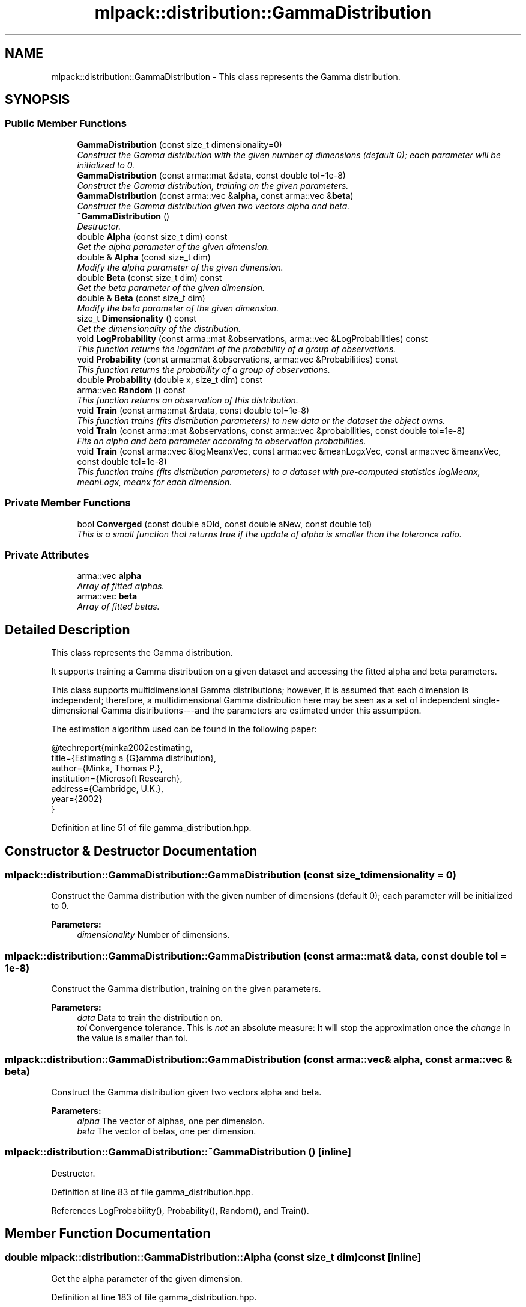 .TH "mlpack::distribution::GammaDistribution" 3 "Sat Mar 25 2017" "Version master" "mlpack" \" -*- nroff -*-
.ad l
.nh
.SH NAME
mlpack::distribution::GammaDistribution \- This class represents the Gamma distribution\&.  

.SH SYNOPSIS
.br
.PP
.SS "Public Member Functions"

.in +1c
.ti -1c
.RI "\fBGammaDistribution\fP (const size_t dimensionality=0)"
.br
.RI "\fIConstruct the Gamma distribution with the given number of dimensions (default 0); each parameter will be initialized to 0\&. \fP"
.ti -1c
.RI "\fBGammaDistribution\fP (const arma::mat &data, const double tol=1e\-8)"
.br
.RI "\fIConstruct the Gamma distribution, training on the given parameters\&. \fP"
.ti -1c
.RI "\fBGammaDistribution\fP (const arma::vec &\fBalpha\fP, const arma::vec &\fBbeta\fP)"
.br
.RI "\fIConstruct the Gamma distribution given two vectors alpha and beta\&. \fP"
.ti -1c
.RI "\fB~GammaDistribution\fP ()"
.br
.RI "\fIDestructor\&. \fP"
.ti -1c
.RI "double \fBAlpha\fP (const size_t dim) const "
.br
.RI "\fIGet the alpha parameter of the given dimension\&. \fP"
.ti -1c
.RI "double & \fBAlpha\fP (const size_t dim)"
.br
.RI "\fIModify the alpha parameter of the given dimension\&. \fP"
.ti -1c
.RI "double \fBBeta\fP (const size_t dim) const "
.br
.RI "\fIGet the beta parameter of the given dimension\&. \fP"
.ti -1c
.RI "double & \fBBeta\fP (const size_t dim)"
.br
.RI "\fIModify the beta parameter of the given dimension\&. \fP"
.ti -1c
.RI "size_t \fBDimensionality\fP () const "
.br
.RI "\fIGet the dimensionality of the distribution\&. \fP"
.ti -1c
.RI "void \fBLogProbability\fP (const arma::mat &observations, arma::vec &LogProbabilities) const "
.br
.RI "\fIThis function returns the logarithm of the probability of a group of observations\&. \fP"
.ti -1c
.RI "void \fBProbability\fP (const arma::mat &observations, arma::vec &Probabilities) const "
.br
.RI "\fIThis function returns the probability of a group of observations\&. \fP"
.ti -1c
.RI "double \fBProbability\fP (double x, size_t dim) const "
.br
.ti -1c
.RI "arma::vec \fBRandom\fP () const "
.br
.RI "\fIThis function returns an observation of this distribution\&. \fP"
.ti -1c
.RI "void \fBTrain\fP (const arma::mat &rdata, const double tol=1e\-8)"
.br
.RI "\fIThis function trains (fits distribution parameters) to new data or the dataset the object owns\&. \fP"
.ti -1c
.RI "void \fBTrain\fP (const arma::mat &observations, const arma::vec &probabilities, const double tol=1e\-8)"
.br
.RI "\fIFits an alpha and beta parameter according to observation probabilities\&. \fP"
.ti -1c
.RI "void \fBTrain\fP (const arma::vec &logMeanxVec, const arma::vec &meanLogxVec, const arma::vec &meanxVec, const double tol=1e\-8)"
.br
.RI "\fIThis function trains (fits distribution parameters) to a dataset with pre-computed statistics logMeanx, meanLogx, meanx for each dimension\&. \fP"
.in -1c
.SS "Private Member Functions"

.in +1c
.ti -1c
.RI "bool \fBConverged\fP (const double aOld, const double aNew, const double tol)"
.br
.RI "\fIThis is a small function that returns true if the update of alpha is smaller than the tolerance ratio\&. \fP"
.in -1c
.SS "Private Attributes"

.in +1c
.ti -1c
.RI "arma::vec \fBalpha\fP"
.br
.RI "\fIArray of fitted alphas\&. \fP"
.ti -1c
.RI "arma::vec \fBbeta\fP"
.br
.RI "\fIArray of fitted betas\&. \fP"
.in -1c
.SH "Detailed Description"
.PP 
This class represents the Gamma distribution\&. 

It supports training a Gamma distribution on a given dataset and accessing the fitted alpha and beta parameters\&.
.PP
This class supports multidimensional Gamma distributions; however, it is assumed that each dimension is independent; therefore, a multidimensional Gamma distribution here may be seen as a set of independent single-dimensional Gamma distributions---and the parameters are estimated under this assumption\&.
.PP
The estimation algorithm used can be found in the following paper:
.PP
.PP
.nf
@techreport{minka2002estimating,
  title={Estimating a {G}amma distribution},
  author={Minka, Thomas P\&.},
  institution={Microsoft Research},
  address={Cambridge, U\&.K\&.},
  year={2002}
}
.fi
.PP
 
.PP
Definition at line 51 of file gamma_distribution\&.hpp\&.
.SH "Constructor & Destructor Documentation"
.PP 
.SS "mlpack::distribution::GammaDistribution::GammaDistribution (const size_t dimensionality = \fC0\fP)"

.PP
Construct the Gamma distribution with the given number of dimensions (default 0); each parameter will be initialized to 0\&. 
.PP
\fBParameters:\fP
.RS 4
\fIdimensionality\fP Number of dimensions\&. 
.RE
.PP

.SS "mlpack::distribution::GammaDistribution::GammaDistribution (const arma::mat & data, const double tol = \fC1e\-8\fP)"

.PP
Construct the Gamma distribution, training on the given parameters\&. 
.PP
\fBParameters:\fP
.RS 4
\fIdata\fP Data to train the distribution on\&. 
.br
\fItol\fP Convergence tolerance\&. This is \fInot\fP an absolute measure: It will stop the approximation once the \fIchange\fP in the value is smaller than tol\&. 
.RE
.PP

.SS "mlpack::distribution::GammaDistribution::GammaDistribution (const arma::vec & alpha, const arma::vec & beta)"

.PP
Construct the Gamma distribution given two vectors alpha and beta\&. 
.PP
\fBParameters:\fP
.RS 4
\fIalpha\fP The vector of alphas, one per dimension\&. 
.br
\fIbeta\fP The vector of betas, one per dimension\&. 
.RE
.PP

.SS "mlpack::distribution::GammaDistribution::~GammaDistribution ()\fC [inline]\fP"

.PP
Destructor\&. 
.PP
Definition at line 83 of file gamma_distribution\&.hpp\&.
.PP
References LogProbability(), Probability(), Random(), and Train()\&.
.SH "Member Function Documentation"
.PP 
.SS "double mlpack::distribution::GammaDistribution::Alpha (const size_t dim) const\fC [inline]\fP"

.PP
Get the alpha parameter of the given dimension\&. 
.PP
Definition at line 183 of file gamma_distribution\&.hpp\&.
.SS "double& mlpack::distribution::GammaDistribution::Alpha (const size_t dim)\fC [inline]\fP"

.PP
Modify the alpha parameter of the given dimension\&. 
.PP
Definition at line 185 of file gamma_distribution\&.hpp\&.
.SS "double mlpack::distribution::GammaDistribution::Beta (const size_t dim) const\fC [inline]\fP"

.PP
Get the beta parameter of the given dimension\&. 
.PP
Definition at line 188 of file gamma_distribution\&.hpp\&.
.SS "double& mlpack::distribution::GammaDistribution::Beta (const size_t dim)\fC [inline]\fP"

.PP
Modify the beta parameter of the given dimension\&. 
.PP
Definition at line 190 of file gamma_distribution\&.hpp\&.
.SS "bool mlpack::distribution::GammaDistribution::Converged (const double aOld, const double aNew, const double tol)\fC [inline]\fP, \fC [private]\fP"

.PP
This is a small function that returns true if the update of alpha is smaller than the tolerance ratio\&. 
.PP
\fBParameters:\fP
.RS 4
\fIaOld\fP old value of parameter we want to estimate (alpha in our case)\&. 
.br
\fIaNew\fP new value of parameter (the value after 1 iteration from aOld)\&. 
.br
\fItol\fP Convergence tolerance\&. Relative measure (see documentation of \fBGammaDistribution::Train\fP)\&. 
.RE
.PP

.SS "size_t mlpack::distribution::GammaDistribution::Dimensionality () const\fC [inline]\fP"

.PP
Get the dimensionality of the distribution\&. 
.PP
Definition at line 193 of file gamma_distribution\&.hpp\&.
.SS "void mlpack::distribution::GammaDistribution::LogProbability (const arma::mat & observations, arma::vec & LogProbabilities) const"

.PP
This function returns the logarithm of the probability of a group of observations\&. The logarithm of the probability of a value x is
.PP
log({x^( - 1)}{() * ^} * e ^ {-{x}{}})
.PP
for one dimension\&. This implementation assumes each dimension is independent, so the product rule is used\&.
.PP
\fBParameters:\fP
.RS 4
\fIobservations\fP Matrix of observations, one per column\&. 
.br
\fIlogProbabilities\fP column vector of log probabilities, one per observation\&. 
.RE
.PP

.PP
Referenced by ~GammaDistribution()\&.
.SS "void mlpack::distribution::GammaDistribution::Probability (const arma::mat & observations, arma::vec & Probabilities) const"

.PP
This function returns the probability of a group of observations\&. The probability of the value x is
.PP
{x^( - 1)}{() * ^} * e ^ {-{x}{}}
.PP
for one dimension\&. This implementation assumes each dimension is independent, so the product rule is used\&.
.PP
\fBParameters:\fP
.RS 4
\fIobservations\fP Matrix of observations, one per column\&. 
.br
\fIprobabilities\fP column vector of probabilities, one per observation\&. 
.RE
.PP

.PP
Referenced by ~GammaDistribution()\&.
.SS "double mlpack::distribution::GammaDistribution::Probability (double x, size_t dim) const"

.SS "arma::vec mlpack::distribution::GammaDistribution::Random () const"

.PP
This function returns an observation of this distribution\&. 
.PP
Referenced by ~GammaDistribution()\&.
.SS "void mlpack::distribution::GammaDistribution::Train (const arma::mat & rdata, const double tol = \fC1e\-8\fP)"

.PP
This function trains (fits distribution parameters) to new data or the dataset the object owns\&. 
.PP
\fBParameters:\fP
.RS 4
\fIrdata\fP Reference data to fit parameters to\&. 
.br
\fItol\fP Convergence tolerance\&. This is \fInot\fP an absolute measure: It will stop the approximation once the \fIchange\fP in the value is smaller than tol\&. 
.RE
.PP

.PP
Referenced by ~GammaDistribution()\&.
.SS "void mlpack::distribution::GammaDistribution::Train (const arma::mat & observations, const arma::vec & probabilities, const double tol = \fC1e\-8\fP)"

.PP
Fits an alpha and beta parameter according to observation probabilities\&. This method is not yet implemented\&.
.PP
\fBParameters:\fP
.RS 4
\fIobservations\fP The reference data, one observation per column 
.br
\fIprobabilities\fP The probability of each observation\&. One value per column of the observations matrix\&. 
.br
\fItol\fP Convergence tolerance\&. This is \fInot\fP an absolute measure: It will stop the approximation once the \fIchange\fP in the value is smaller than tol\&. 
.RE
.PP

.SS "void mlpack::distribution::GammaDistribution::Train (const arma::vec & logMeanxVec, const arma::vec & meanLogxVec, const arma::vec & meanxVec, const double tol = \fC1e\-8\fP)"

.PP
This function trains (fits distribution parameters) to a dataset with pre-computed statistics logMeanx, meanLogx, meanx for each dimension\&. 
.PP
\fBParameters:\fP
.RS 4
\fIlogMeanxVec\fP Is each dimension's logarithm of the mean (log(mean(x)))\&. 
.br
\fImeanLogxVec\fP Is each dimension's mean of logarithms (mean(log(x)))\&. 
.br
\fImeanxVec\fP Is each dimension's mean (mean(x))\&. 
.br
\fItol\fP Convergence tolerance\&. This is \fInot\fP an absolute measure: It will stop the approximation once the \fIchange\fP in the value is smaller than tol\&. 
.RE
.PP

.SH "Member Data Documentation"
.PP 
.SS "arma::vec mlpack::distribution::GammaDistribution::alpha\fC [private]\fP"

.PP
Array of fitted alphas\&. 
.PP
Definition at line 197 of file gamma_distribution\&.hpp\&.
.SS "arma::vec mlpack::distribution::GammaDistribution::beta\fC [private]\fP"

.PP
Array of fitted betas\&. 
.PP
Definition at line 199 of file gamma_distribution\&.hpp\&.

.SH "Author"
.PP 
Generated automatically by Doxygen for mlpack from the source code\&.
